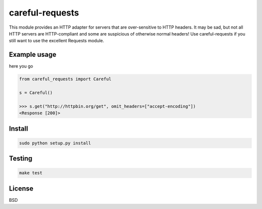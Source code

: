 careful-requests
~~~~~~~~~~~~~~~

This module provides an HTTP adapter for servers that are over-sensitive to
HTTP headers. It may be sad, but not all HTTP servers are HTTP-compliant and
some are suspicious of otherwise normal headers! Use careful-requests if you
still want to use the excellent Requests module.

Example usage
----------

here you go

.. code-block:: python

    from careful_requests import Careful

    s = Careful()

    >>> s.get("http://httpbin.org/get", omit_headers=["accept-encoding"])
    <Response [200]>

Install
----------

.. code-block:: bash

    sudo python setup.py install

Testing
----------

.. code-block:: bash

    make test

License
----------

BSD
